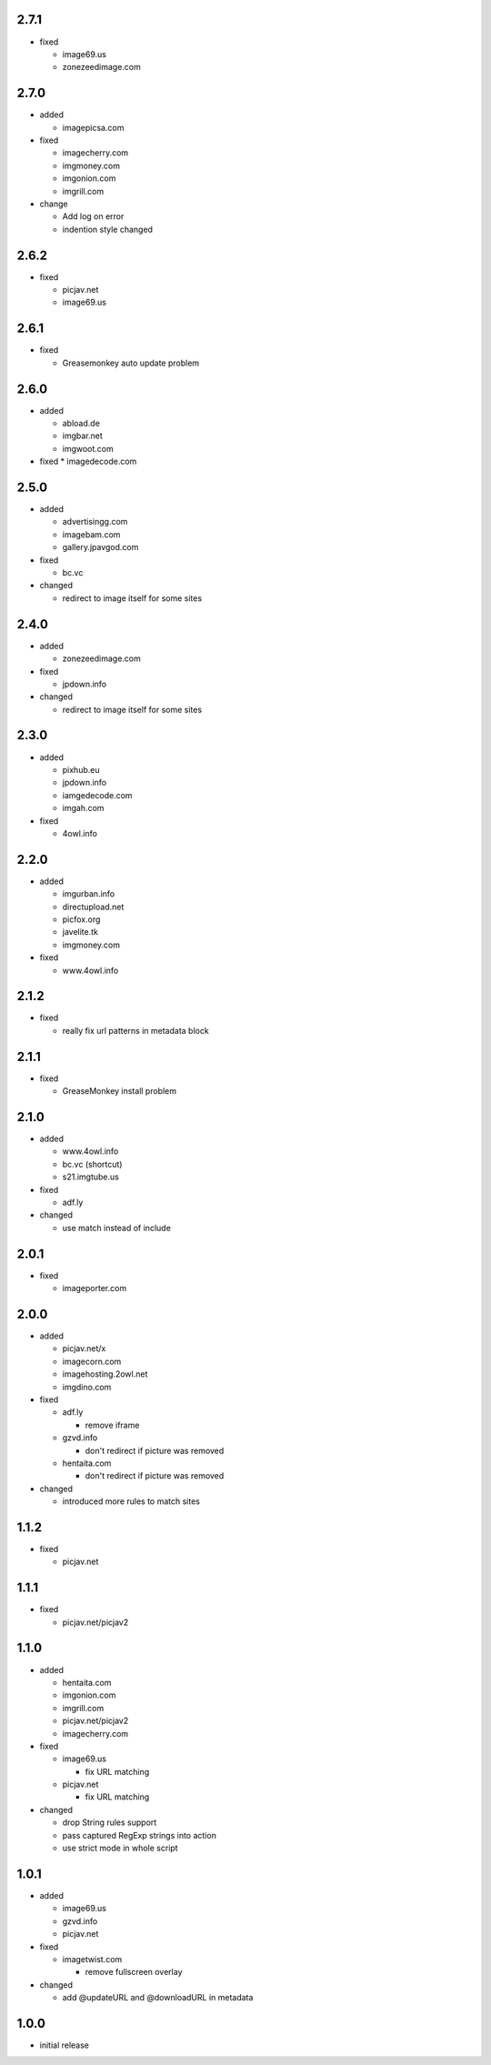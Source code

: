 2.7.1
-----

* fixed

  * image69.us
  * zonezeedimage.com

2.7.0
-----

* added

  * imagepicsa.com

* fixed

  * imagecherry.com
  * imgmoney.com
  * imgonion.com
  * imgrill.com

* change

  * Add log on error
  * indention style changed

2.6.2
-----

* fixed

  * picjav.net
  * image69.us

2.6.1
-----

* fixed

  * Greasemonkey auto update problem

2.6.0
-----

* added

  * abload.de
  * imgbar.net
  * imgwoot.com

* fixed
  * imagedecode.com


2.5.0
-----

* added

  * advertisingg.com
  * imagebam.com
  * gallery.jpavgod.com

* fixed

  * bc.vc

* changed

  * redirect to image itself for some sites

2.4.0
-----

* added

  * zonezeedimage.com

* fixed

  * jpdown.info

* changed

  * redirect to image itself for some sites

2.3.0
-----

* added

  * pixhub.eu
  * jpdown.info
  * iamgedecode.com
  * imgah.com

* fixed

  * 4owl.info

2.2.0
-----

* added

  * imgurban.info
  * directupload.net
  * picfox.org
  * javelite.tk
  * imgmoney.com

* fixed

  * www.4owl.info

2.1.2
-----

* fixed

  * really fix url patterns in metadata block

2.1.1
-----

* fixed

  * GreaseMonkey install problem

2.1.0
-----

* added

  * www.4owl.info
  * bc.vc (shortcut)
  * s21.imgtube.us

* fixed

  * adf.ly

* changed

  * use match instead of include

2.0.1
-----

* fixed

  * imageporter.com

2.0.0
-----

* added

  * picjav.net/x
  * imagecorn.com
  * imagehosting.2owl.net
  * imgdino.com

* fixed

  * adf.ly

    * remove iframe

  * gzvd.info

    * don't redirect if picture was removed

  * hentaita.com

    * don't redirect if picture was removed

* changed

  * introduced more rules to match sites

1.1.2
-----

* fixed

  * picjav.net

1.1.1
-----

* fixed

  * picjav.net/picjav2

1.1.0
-----

* added

  * hentaita.com
  * imgonion.com
  * imgrill.com
  * picjav.net/picjav2
  * imagecherry.com

* fixed

  * image69.us

    * fix URL matching

  * picjav.net

    * fix URL matching

* changed

  * drop String rules support
  * pass captured RegExp strings into action
  * use strict mode in whole script

1.0.1
-----

* added

  * image69.us
  * gzvd.info
  * picjav.net

* fixed

  * imagetwist.com

    * remove fullscreen overlay

* changed

  * add @updateURL and @downloadURL in metadata


1.0.0
-----

* initial release
